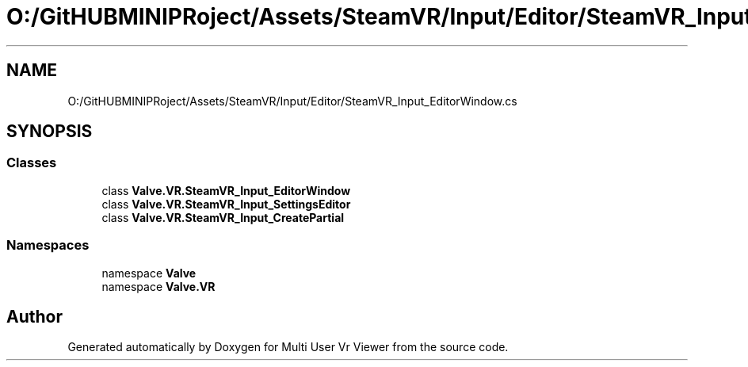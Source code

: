 .TH "O:/GitHUBMINIPRoject/Assets/SteamVR/Input/Editor/SteamVR_Input_EditorWindow.cs" 3 "Sat Jul 20 2019" "Version https://github.com/Saurabhbagh/Multi-User-VR-Viewer--10th-July/" "Multi User Vr Viewer" \" -*- nroff -*-
.ad l
.nh
.SH NAME
O:/GitHUBMINIPRoject/Assets/SteamVR/Input/Editor/SteamVR_Input_EditorWindow.cs
.SH SYNOPSIS
.br
.PP
.SS "Classes"

.in +1c
.ti -1c
.RI "class \fBValve\&.VR\&.SteamVR_Input_EditorWindow\fP"
.br
.ti -1c
.RI "class \fBValve\&.VR\&.SteamVR_Input_SettingsEditor\fP"
.br
.ti -1c
.RI "class \fBValve\&.VR\&.SteamVR_Input_CreatePartial\fP"
.br
.in -1c
.SS "Namespaces"

.in +1c
.ti -1c
.RI "namespace \fBValve\fP"
.br
.ti -1c
.RI "namespace \fBValve\&.VR\fP"
.br
.in -1c
.SH "Author"
.PP 
Generated automatically by Doxygen for Multi User Vr Viewer from the source code\&.

